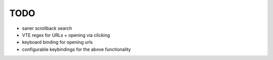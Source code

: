 TODO
====

* saner scrollback search
* VTE regex for URLs + opening via clicking
* keyboard binding for opening urls
* configurable keybindings for the above functionality
